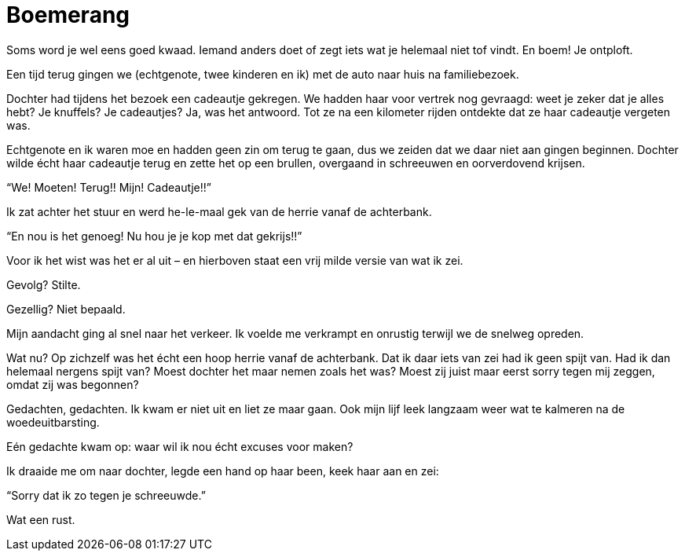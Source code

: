 = Boemerang

[.lead]
Soms word je wel eens goed kwaad. Iemand anders doet of zegt iets wat je helemaal niet tof vindt. En boem! Je ontploft.

Een tijd terug gingen we (echtgenote, twee kinderen en ik) met de auto naar huis na familiebezoek.

Dochter had tijdens het bezoek een cadeautje gekregen. We hadden haar voor vertrek nog gevraagd: weet je zeker dat je alles hebt? Je knuffels? Je cadeautjes? Ja, was het antwoord. Tot ze na een kilometer rijden ontdekte dat ze haar cadeautje vergeten was.

Echtgenote en ik waren moe en hadden geen zin om terug te gaan, dus we zeiden dat we daar niet aan gingen beginnen. Dochter wilde écht haar cadeautje terug en zette het op een brullen, overgaand in schreeuwen en oorverdovend krijsen.

“We! Moeten! Terug!! Mijn! Cadeautje!!”

Ik zat achter het stuur en werd he-le-maal gek van de herrie vanaf de achterbank.

“En nou is het genoeg! Nu hou je je kop met dat gekrijs!!”

Voor ik het wist was het er al uit – en hierboven staat een vrij milde versie van wat ik zei.

Gevolg? Stilte.

Gezellig? Niet bepaald.

Mijn aandacht ging al snel naar het verkeer. Ik voelde me verkrampt en onrustig terwijl we de snelweg opreden.

Wat nu? Op zichzelf was het écht een hoop herrie vanaf de achterbank. Dat ik daar iets van zei had ik geen spijt van. Had ik dan helemaal nergens spijt van? Moest dochter het maar nemen zoals het was? Moest zij juist maar eerst sorry tegen mij zeggen, omdat zij was begonnen?

Gedachten, gedachten. Ik kwam er niet uit en liet ze maar gaan. Ook mijn lijf leek langzaam weer wat te kalmeren na de woedeuitbarsting.

Eén gedachte kwam op: waar wil ik nou écht excuses voor maken?

Ik draaide me om naar dochter, legde een hand op haar been, keek haar aan en zei:

“Sorry dat ik zo tegen je schreeuwde.”

Wat een rust.
